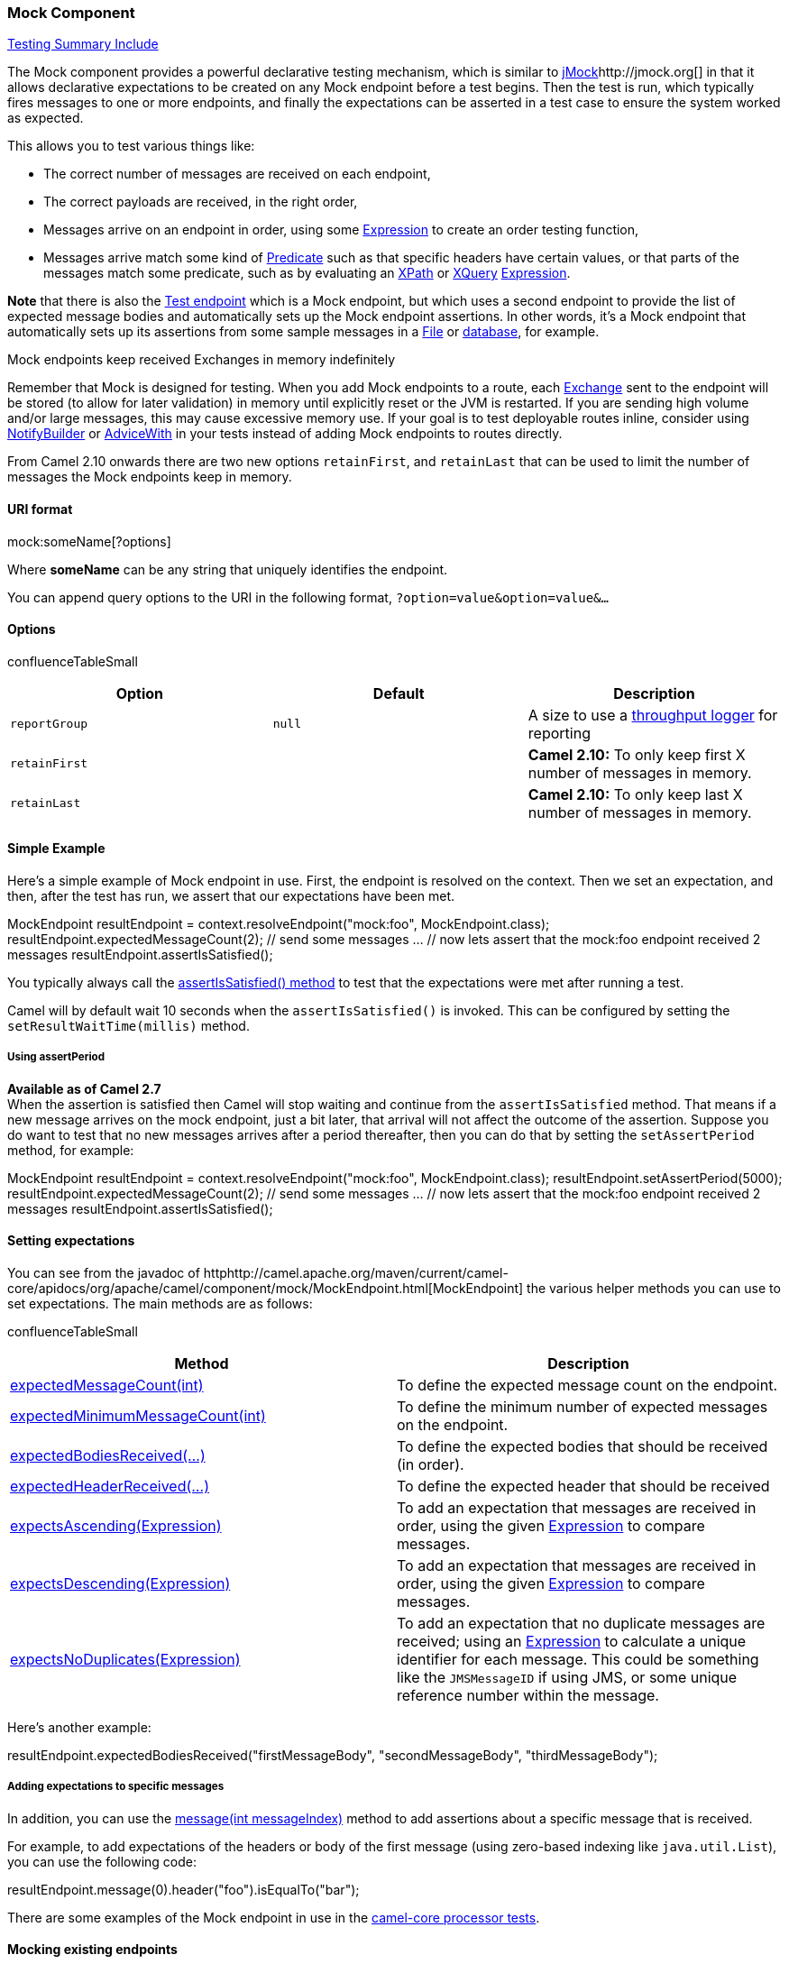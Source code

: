 [[ConfluenceContent]]
[[Mock-MockComponent]]
Mock Component
~~~~~~~~~~~~~~

link:testing-summary-include.html[Testing Summary Include]

The Mock component provides a powerful declarative testing mechanism,
which is similar to http://www.jmock.org[jMock]http://jmock.org[] in
that it allows declarative expectations to be created on any Mock
endpoint before a test begins. Then the test is run, which typically
fires messages to one or more endpoints, and finally the expectations
can be asserted in a test case to ensure the system worked as expected.

This allows you to test various things like:

* The correct number of messages are received on each endpoint,
* The correct payloads are received, in the right order,
* Messages arrive on an endpoint in order, using some
link:expression.html[Expression] to create an order testing function,
* Messages arrive match some kind of link:predicate.html[Predicate] such
as that specific headers have certain values, or that parts of the
messages match some predicate, such as by evaluating an
link:xpath.html[XPath] or link:xquery.html[XQuery]
link:expression.html[Expression].

*Note* that there is also the link:test.html[Test endpoint] which is a
Mock endpoint, but which uses a second endpoint to provide the list of
expected message bodies and automatically sets up the Mock endpoint
assertions. In other words, it's a Mock endpoint that automatically sets
up its assertions from some sample messages in a link:file2.html[File]
or link:jpa.html[database], for example.

Mock endpoints keep received Exchanges in memory indefinitely

Remember that Mock is designed for testing. When you add Mock endpoints
to a route, each link:exchange.html[Exchange] sent to the endpoint will
be stored (to allow for later validation) in memory until explicitly
reset or the JVM is restarted. If you are sending high volume and/or
large messages, this may cause excessive memory use. If your goal is to
test deployable routes inline, consider using
link:notifybuilder.html[NotifyBuilder] or
link:advicewith.html[AdviceWith] in your tests instead of adding Mock
endpoints to routes directly.

From Camel 2.10 onwards there are two new options `retainFirst`, and
`retainLast` that can be used to limit the number of messages the Mock
endpoints keep in memory.

[[Mock-URIformat]]
URI format
^^^^^^^^^^

mock:someName[?options]

Where *someName* can be any string that uniquely identifies the
endpoint.

You can append query options to the URI in the following format,
`?option=value&option=value&...`

[[Mock-Options]]
Options
^^^^^^^

confluenceTableSmall

[width="100%",cols="34%,33%,33%",options="header",]
|=======================================================================
|Option |Default |Description
|`reportGroup` |`null` |A size to use a link:log.html[throughput logger]
for reporting

|`retainFirst` |  |*Camel 2.10:* To only keep first X number of messages
in memory.

|`retainLast` |  |*Camel 2.10:* To only keep last X number of messages
in memory.
|=======================================================================

[[Mock-SimpleExample]]
Simple Example
^^^^^^^^^^^^^^

Here's a simple example of Mock endpoint in use. First, the endpoint is
resolved on the context. Then we set an expectation, and then, after the
test has run, we assert that our expectations have been met.

MockEndpoint resultEndpoint = context.resolveEndpoint("mock:foo",
MockEndpoint.class); resultEndpoint.expectedMessageCount(2); // send
some messages ... // now lets assert that the mock:foo endpoint received
2 messages resultEndpoint.assertIsSatisfied();

You typically always call the
http://camel.apache.org/maven/current/camel-core/apidocs/org/apache/camel/component/mock/MockEndpoint.html#assertIsSatisfied()[assertIsSatisfied()
method] to test that the expectations were met after running a test.

Camel will by default wait 10 seconds when the `assertIsSatisfied()` is
invoked. This can be configured by setting the
`setResultWaitTime(millis)` method.

[[Mock-UsingassertPeriod]]
Using assertPeriod
++++++++++++++++++

*Available as of Camel 2.7* +
When the assertion is satisfied then Camel will stop waiting and
continue from the `assertIsSatisfied` method. That means if a new
message arrives on the mock endpoint, just a bit later, that arrival
will not affect the outcome of the assertion. Suppose you do want to
test that no new messages arrives after a period thereafter, then you
can do that by setting the `setAssertPeriod` method, for example:

MockEndpoint resultEndpoint = context.resolveEndpoint("mock:foo",
MockEndpoint.class); resultEndpoint.setAssertPeriod(5000);
resultEndpoint.expectedMessageCount(2); // send some messages ... // now
lets assert that the mock:foo endpoint received 2 messages
resultEndpoint.assertIsSatisfied();

[[Mock-Settingexpectations]]
Setting expectations
^^^^^^^^^^^^^^^^^^^^

You can see from the javadoc of
httphttp://camel.apache.org/maven/current/camel-core/apidocs/org/apache/camel/component/mock/MockEndpoint.html[MockEndpoint]
the various helper methods you can use to set expectations. The main
methods are as follows:

confluenceTableSmall

[width="100%",cols="50%,50%",options="header",]
|=======================================================================
|Method |Description
|http://camel.apache.org/maven/current/camel-core/apidocs/org/apache/camel/component/mock/MockEndpoint.html#expectedMessageCount(int)[expectedMessageCount(int)]
|To define the expected message count on the endpoint.

|http://camel.apache.org/maven/current/camel-core/apidocs/org/apache/camel/component/mock/MockEndpoint.html#expectedMinimumMessageCount(int)[expectedMinimumMessageCount(int)]
|To define the minimum number of expected messages on the endpoint.

|http://camel.apache.org/maven/current/camel-core/apidocs/org/apache/camel/component/mock/MockEndpoint.html#expectedBodiesReceived(java.lang.Object...)[expectedBodiesReceived(...)]
|To define the expected bodies that should be received (in order).

|http://camel.apache.org/maven/current/camel-core/apidocs/org/apache/camel/component/mock/MockEndpoint.html#expectedHeaderReceived(java.lang.String,%20java.lang.String)[expectedHeaderReceived(...)]
|To define the expected header that should be received

|http://camel.apache.org/maven/current/camel-core/apidocs/org/apache/camel/component/mock/MockEndpoint.html#expectsAscending(org.apache.camel.Expression)[expectsAscending(Expression)]
|To add an expectation that messages are received in order, using the
given link:expression.html[Expression] to compare messages.

|http://camel.apache.org/maven/current/camel-core/apidocs/org/apache/camel/component/mock/MockEndpoint.html#expectsDescending(org.apache.camel.Expression)[expectsDescending(Expression)]
|To add an expectation that messages are received in order, using the
given link:expression.html[Expression] to compare messages.

|http://camel.apache.org/maven/current/camel-core/apidocs/org/apache/camel/component/mock/MockEndpoint.html#expectsNoDuplicates(org.apache.camel.Expression)[expectsNoDuplicates(Expression)]
|To add an expectation that no duplicate messages are received; using an
link:expression.html[Expression] to calculate a unique identifier for
each message. This could be something like the `JMSMessageID` if using
JMS, or some unique reference number within the message.
|=======================================================================

Here's another example:

resultEndpoint.expectedBodiesReceived("firstMessageBody",
"secondMessageBody", "thirdMessageBody");

[[Mock-Addingexpectationstospecificmessages]]
Adding expectations to specific messages
++++++++++++++++++++++++++++++++++++++++

In addition, you can use the
http://camel.apache.org/maven/current/camel-core/apidocs/org/apache/camel/component/mock/MockEndpoint.html#message(int)[message(int
messageIndex)] method to add assertions about a specific message that is
received.

For example, to add expectations of the headers or body of the first
message (using zero-based indexing like `java.util.List`), you can use
the following code:

resultEndpoint.message(0).header("foo").isEqualTo("bar");

There are some examples of the Mock endpoint in use in the
http://svn.apache.org/viewvc/camel/trunk/camel-core/src/test/java/org/apache/camel/processor/[camel-core
processor tests].

[[Mock-Mockingexistingendpoints]]
Mocking existing endpoints
^^^^^^^^^^^^^^^^^^^^^^^^^^

*Available as of Camel 2.7*

Camel now allows you to automatically mock existing endpoints in your
Camel routes.

How it works

*Important:* The endpoints are still in action. What happens differently
is that a link:mock.html[Mock] endpoint is injected and receives the
message first and then delegates the message to the target endpoint. You
can view this as a kind of intercept and delegate or endpoint listener.

Suppose you have the given route below:

\{snippet:id=route|title=Route|lang=java|url=camel/trunk/camel-core/src/test/java/org/apache/camel/processor/interceptor/AdviceWithMockEndpointsTest.java}

You can then use the `adviceWith` feature in Camel to mock all the
endpoints in a given route from your unit test, as shown below:

\{snippet:id=e1|title=adviceWith mocking all
endpoints|lang=java|url=camel/trunk/camel-core/src/test/java/org/apache/camel/processor/interceptor/AdviceWithMockEndpointsTest.java}

Notice that the mock endpoints is given the uri `mock:<endpoint>`, for
example `mock:direct:foo`. Camel logs at `INFO` level the endpoints
being mocked:

INFO Adviced endpoint [direct://foo] with mock endpoint
[mock:direct:foo] Mocked endpoints are without parameters

Endpoints which are mocked will have their parameters stripped off. For
example the endpoint "log:foo?showAll=true" will be mocked to the
following endpoint "mock:log:foo". Notice the parameters have been
removed.

Its also possible to only mock certain endpoints using a pattern. For
example to mock all `log` endpoints you do as shown:

\{snippet:id=e2|lang=java|title=adviceWith mocking only log endpoints
using a
pattern|url=camel/trunk/camel-core/src/test/java/org/apache/camel/processor/interceptor/AdviceWithMockEndpointsTest.java}

The pattern supported can be a wildcard or a regular expression. See
more details about this at link:intercept.html[Intercept] as its the
same matching function used by Camel.

Mind that mocking endpoints causes the messages to be copied when they
arrive on the mock. +
That means Camel will use more memory. This may not be suitable when you
send in a lot of messages.

[[Mock-Mockingexistingendpointsusingthecamel-testcomponent]]
Mocking existing endpoints using the `camel-test` component
+++++++++++++++++++++++++++++++++++++++++++++++++++++++++++

Instead of using the `adviceWith` to instruct Camel to mock endpoints,
you can easily enable this behavior when using the `camel-test` Test
Kit. +
The same route can be tested as follows. Notice that we return `"*"`
from the `isMockEndpoints` method, which tells Camel to mock all
endpoints. +
If you only want to mock all `log` endpoints you can return `"log*"`
instead.

\{snippet:id=e1|lang=java|title=isMockEndpoints using camel-test
kit|url=camel/trunk/components/camel-test/src/test/java/org/apache/camel/test/patterns/IsMockEndpointsJUnit4Test.java}

[[Mock-MockingexistingendpointswithXMLDSL]]
Mocking existing endpoints with XML DSL
+++++++++++++++++++++++++++++++++++++++

If you do not use the `camel-test` component for unit testing (as shown
above) you can use a different approach when using XML files for
routes. +
The solution is to create a new XML file used by the unit test and then
include the intended XML file which has the route you want to test.

Suppose we have the route in the `camel-route.xml` file:

\{snippet:id=e1|lang=xml|title=camel-route.xml|url=camel/trunk/components/camel-spring/src/test/resources/org/apache/camel/spring/mock/camel-route.xml}

Then we create a new XML file as follows, where we include the
`camel-route.xml` file and define a spring bean with the class
`org.apache.camel.impl.InterceptSendToMockEndpointStrategy` which tells
Camel to mock all endpoints:

\{snippet:id=e1|lang=xml|title=test-camel-route.xml|url=camel/trunk/components/camel-spring/src/test/resources/org/apache/camel/spring/mock/InterceptSendToMockEndpointStrategyTest.xml}

Then in your unit test you load the new XML file
(`test-camel-route.xml`) instead of `camel-route.xml`.

To only mock all link:log.html[Log] endpoints you can define the pattern
in the constructor for the bean:

xml<bean id="mockAllEndpoints"
class="org.apache.camel.impl.InterceptSendToMockEndpointStrategy">
<constructor-arg index="0" value="log*"/> </bean>

[[Mock-Mockingendpointsandskipsendingtooriginalendpoint]]
Mocking endpoints and skip sending to original endpoint
+++++++++++++++++++++++++++++++++++++++++++++++++++++++

*Available as of Camel 2.10*

Sometimes you want to easily mock and skip sending to a certain
endpoints. So the message is detoured and send to the mock endpoint
only. From Camel 2.10 onwards you can now use the `mockEndpointsAndSkip`
method using link:advicewith.html[AdviceWith] or the
https://cwiki.apache.org/confluence/pages/createpage.action?spaceKey=CAMEL&title=Test+Kit&linkCreation=true&fromPageId=52081[Test
Kit]. The example below will skip sending to the two endpoints
`"direct:foo"`, and `"direct:bar"`.

\{snippet:id=e1|lang=java|title=adviceWith mock and skip sending to
endpoints|url=camel/trunk/camel-core/src/test/java/org/apache/camel/processor/interceptor/AdviceWithMockMultipleEndpointsWithSkipTest.java}

The same example using the link:testing.html[Test Kit]

\{snippet:id=e1|lang=java|title=isMockEndpointsAndSkip using camel-test
kit|url=camel/trunk/components/camel-test/src/test/java/org/apache/camel/test/patterns/IsMockEndpointsAndSkipJUnit4Test.java}

[[Mock-Limitingthenumberofmessagestokeep]]
Limiting the number of messages to keep
^^^^^^^^^^^^^^^^^^^^^^^^^^^^^^^^^^^^^^^

*Available as of Camel 2.10*

The link:mock.html[Mock] endpoints will by default keep a copy of every
link:exchange.html[Exchange] that it received. So if you test with a lot
of messages, then it will consume memory. +
From Camel 2.10 onwards we have introduced two options `retainFirst` and
`retainLast` that can be used to specify to only keep N'th of the first
and/or last link:exchange.html[Exchange]s.

For example in the code below, we only want to retain a copy of the
first 5 and last 5 link:exchange.html[Exchange]s the mock receives.

MockEndpoint mock = getMockEndpoint("mock:data");
mock.setRetainFirst(5); mock.setRetainLast(5);
mock.expectedMessageCount(2000); ... mock.assertIsSatisfied();

Using this has some limitations. The `getExchanges()` and
`getReceivedExchanges()` methods on the `MockEndpoint` will return only
the retained copies of the link:exchange.html[Exchange]s. So in the
example above, the list will contain 10 link:exchange.html[Exchange]s;
the first five, and the last five. +
The `retainFirst` and `retainLast` options also have limitations on
which expectation methods you can use. For example the expectedXXX
methods that work on message bodies, headers, etc. will only operate on
the retained messages. In the example above they can test only the
expectations on the 10 retained messages.

[[Mock-Testingwitharrivaltimes]]
Testing with arrival times
^^^^^^^^^^^^^^^^^^^^^^^^^^

*Available as of Camel 2.7*

The link:mock.html[Mock] endpoint stores the arrival time of the message
as a property on the link:exchange.html[Exchange].

Date time = exchange.getProperty(Exchange.RECEIVED_TIMESTAMP,
Date.class);

You can use this information to know when the message arrived on the
mock. But it also provides foundation to know the time interval between
the previous and next message arrived on the mock. You can use this to
set expectations using the `arrives` DSL on the link:mock.html[Mock]
endpoint.

For example to say that the first message should arrive between 0-2
seconds before the next you can do:

mock.message(0).arrives().noLaterThan(2).seconds().beforeNext();

You can also define this as that 2nd message (0 index based) should
arrive no later than 0-2 seconds after the previous:

mock.message(1).arrives().noLaterThan(2).seconds().afterPrevious();

You can also use between to set a lower bound. For example suppose that
it should be between 1-4 seconds:

mock.message(1).arrives().between(1, 4).seconds().afterPrevious();

You can also set the expectation on all messages, for example to say
that the gap between them should be at most 1 second:

mock.allMessages().arrives().noLaterThan(1).seconds().beforeNext(); time
units

In the example above we use `seconds` as the time unit, but Camel offers
`milliseconds`, and `minutes` as well.

link:endpoint-see-also.html[Endpoint See Also]

* link:spring-testing.html[Spring Testing]
* link:testing.html[Testing]
